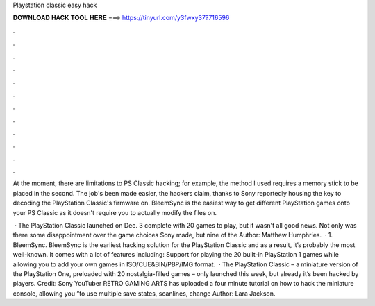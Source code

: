 Playstation classic easy hack



𝐃𝐎𝐖𝐍𝐋𝐎𝐀𝐃 𝐇𝐀𝐂𝐊 𝐓𝐎𝐎𝐋 𝐇𝐄𝐑𝐄 ===> https://tinyurl.com/y3fwxy37?716596



.



.



.



.



.



.



.



.



.



.



.



.

At the moment, there are limitations to PS Classic hacking; for example, the method I used requires a memory stick to be placed in the second. The job's been made easier, the hackers claim, thanks to Sony reportedly housing the key to decoding the PlayStation Classic's firmware on. BleemSync is the easiest way to get different PlayStation games onto your PS Classic as it doesn't require you to actually modify the files on.

 · The PlayStation Classic launched on Dec. 3 complete with 20 games to play, but it wasn't all good news. Not only was there some disappointment over the game choices Sony made, but nine of the Author: Matthew Humphries.  · 1. BleemSync. BleemSync is the earliest hacking solution for the PlayStation Classic and as a result, it’s probably the most well-known. It comes with a lot of features including: Support for playing the 20 built-in PlayStation 1 games while allowing you to add your own games in ISO/CUE&BIN/PBP/IMG format.  · The PlayStation Classic – a miniature version of the PlayStation One, preloaded with 20 nostalgia-filled games – only launched this week, but already it’s been hacked by players. Credit: Sony YouTuber RETRO GAMING ARTS has uploaded a four minute tutorial on how to hack the miniature console, allowing you “to use multiple save states, scanlines, change Author: Lara Jackson.
